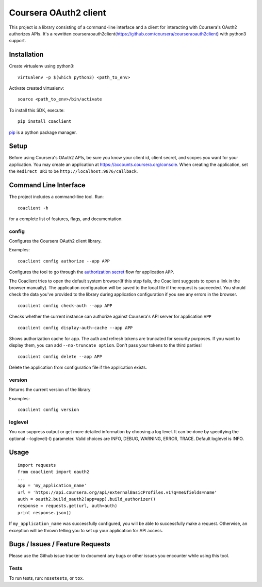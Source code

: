 Coursera OAuth2 client
======================

This project is a library consisting of a command-line interface and a client for interacting with Coursera's OAuth2 authorizes APIs.
It's a rewritten courseraoauth2client(https://github.com/coursera/courseraoauth2client) with python3 support.

Installation
------------
Create virtualenv using python3::

    virtualenv -p $(which python3) <path_to_env>

Activate created virtualenv::

    source <path_to_env>/bin/activate


To install this SDK, execute::

    pip install coaclient

`pip <https://pip.pypa.io/en/latest/index.html>`_ is a python package manager.

Setup
-----
Before using Coursera's OAuth2 APIs, be sure you know your client id,
client secret, and scopes you want for your application. You may create
an application at https://accounts.coursera.org/console. When creating the
application, set the
``Redirect URI`` to be ``http://localhost:9876/callback``.

Command Line Interface
----------------------

The project includes a command-line tool. Run::

    coaclient -h

for a complete list of features, flags, and documentation.


config
^^^^^^

Configures the Coursera OAuth2 client library.

Examples:
::

    coaclient config authorize --app APP

Configures the tool to go through the `authorization secret <https://tools.ietf.org/html/rfc6749#section-4.1>`_ flow for application ``APP``.

The Coaclient tries to open the default system browser(If this step fails, the Coaclient suggests to open a link in the browser manually).
The application configuration will be saved to the local file if the request is succeeded.
You should check the data you've provided to the library during application configuration if you see any errors in the browser.
::

    coaclient config check-auth --app APP

Checks whether the current instance can authorize against Coursera's API server for application ``APP``
::

    coaclient config display-auth-cache --app APP

Shows authorization cache for app. The auth and refresh tokens are truncated for security purposes.
If you want to display them, you can add ``--no-truncate option``. Don't pass your tokens to the third parties!

::

    coaclient config delete --app APP

Delete the application from configuration file if the application exists.

version
^^^^^^^

Returns the current version of the library

Examples:
::

    coaclient config version

loglevel
^^^^^^^^
You can suppress output or get more detailed information by choosing a log level.
It can be done by specifying the optional --loglevel(-l) parameter.
Valid choices are INFO, DEBUG, WARNING, ERROR, TRACE. Default loglevel is INFO.

Usage
-----------

::

  import requests
  from coaclient import oauth2
  ...
  app = 'my_application_name'
  url = 'https://api.coursera.org/api/externalBasicProfiles.v1?q=me&fields=name'
  auth = oauth2.build_oauth2(app=app).build_authorizer()
  response = requests.get(url, auth=auth)
  print response.json()

If ``my_application_name`` was successfully configured, you will be able to
successfully make a request. Otherwise, an exception will be thrown telling you
to set up your application for API access.

Bugs / Issues / Feature Requests
--------------------------------

Please use the Github issue tracker to document any bugs or other issues you
encounter while using this tool.


Tests
^^^^^

To run tests, run: ``nosetests``, or ``tox``.
